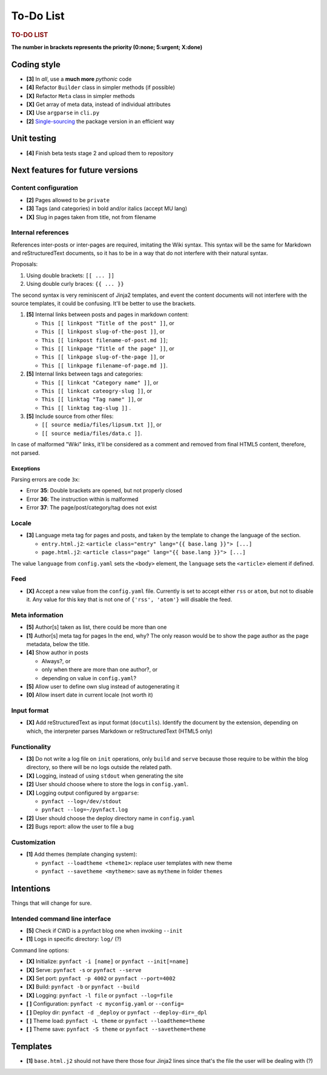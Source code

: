 ##########
To-Do List
##########

.. rubric:: TO-DO LIST

**The number in brackets represents the priority
(0:none; 5:urgent; X:done)**

Coding style
============

* **[3]** In *all*, use a **much more** *pythonic* code
* **[4]** Refactor ``Builder`` class in simpler methods (if possible)
* **[X]** Refactor ``Meta`` class in simpler methods
* **[X]** Get array of meta data, instead of individual attributes
* **[X]** Use ``argparse`` in ``cli.py``
* **[2]** Single-sourcing_ the package version in an efficient way

Unit testing
============

* **[4]** Finish beta tests stage 2 and upload them to repository

Next features for future versions
=================================

Content configuration
---------------------

* **[2]** Pages allowed to be ``private``
* **[3]** Tags (and categories) in bold and/or italics (accept MU lang)
* **[X]** Slug in pages taken from title, not from filename

Internal references
-------------------

References inter-posts or inter-pages are required, imitating the Wiki
syntax.  This syntax will be the same for Markdown and reStructuredText
documents, so it has to be in a way that do not interfere with their
natural syntax.

Proposals:

#. Using double brackets: ``[[ ... ]]``
#. Using double curly braces: ``{{ ... }}``

The second syntax is very reminiscent of Jinja2 templates, and event the
content documents will not interfere with the source templates, it could
be confusing.  It'll be better to use the brackets.

#. **[5]** Internal links between posts and pages in markdown content:

   * ``This [[ linkpost "Title of the post" ]]``, or
   * ``This [[ linkpost slug-of-the-post ]]``, or
   * ``This [[ linkpost filename-of-post.md ]]``;

   * ``This [[ linkpage "Title of the page" ]]``, or
   * ``This [[ linkpage slug-of-the-page ]]``, or
   * ``This [[ linkpage filename-of-page.md ]]``.

#. **[5]** Internal links between tags and categories:

   * ``This [[ linkcat "Category name" ]]``, or
   * ``This [[ linkcat cateogry-slug ]]``, or

   * ``This [[ linktag "Tag name" ]]``, or
   * ``This [[ linktag tag-slug ]]`` .

#. **[5]** Include source from other files:

   * ``[[ source media/files/lipsum.txt ]]``, or
   * ``[[ source media/files/data.c ]]``.

In case of malformed "Wiki" links, it'll be considered as a comment and
removed from final HTML5 content, therefore, not parsed.

Exceptions
~~~~~~~~~~

Parsing errors are code ``3x``:

* Error **35**: Double brackets are opened, but not properly closed

* Error **36**: The instruction within is malformed

* Error **37**: The page/post/category/tag does not exist

Locale
------

* **[3]** Language meta tag for pages and posts, and taken by the
  template to change the language of the section.

  * ``entry.html.j2``:
    ``<article class="entry" lang="{{ base.lang }}"> [...]``

  * ``page.html.j2``:
    ``<article class="page" lang="{{ base.lang }}"> [...]``

The value ``language`` from ``config.yaml`` sets the ``<body>`` element,
the ``language`` sets the ``<article>`` element if defined.

Feed
----

* **[X]** Accept a new value from the ``config.yaml`` file.  Currently
  is set to accept either ``rss`` or ``atom``, but not to disable it.
  Any value for this key that is not one of ``{'rss', 'atom'}`` will
  disable the feed.

Meta information
----------------

* **[5]** Author[s] taken as list, there could be more than one
* **[1]** Author[s] meta tag for pages
  In the end, why?  The only reason would be to show the page author as
  the page metadata, below the title.

* **[4]** Show author in posts

  * Always?, or
  * only when there are more than one author?, or
  * depending on value in ``config.yaml``?

* **[5]** Allow user to define own slug instead of autogenerating it
* **[0]** Allow insert date in current locale (not worth it)

Input format
------------

* **[X]** Add reStructuredText as input format (``docutils``).
  Identify the document by the extension, depending on which, the
  interpreter parses Markdown or reStructuredText (HTML5 only)

Functionality
-------------

* **[3]** Do not write a log file on ``init`` operations, only ``build``
  and ``serve`` because those require to be within the blog directory,
  so there will be no logs outside the related path.

* **[X]** Logging, instead of using ``stdout`` when generating the site
* **[2]** User should choose where to store the logs in ``config.yaml``.

* **[X]** Logging output configured by ``argparse``:

  * ``pynfact --log=/dev/stdout``
  * ``pynfact --log=~/pynfact.log``

* **[2]** User should choose the deploy directory name in ``config.yaml``
* **[2]** Bugs report: allow the user to file a bug

Customization
-------------

* **[1]** Add themes (template changing system):

  * ``pynfact --loadtheme <theme1>``: replace user templates with new theme
  * ``pynfact --savetheme <mytheme>``: save as ``mytheme`` in folder ``themes``

Intentions
==========

Things that will change for sure.

Intended command line interface
-------------------------------

* **[5]** Check if CWD is a pynfact blog one when invoking ``--init``
* **[1]** Logs in specific directory: ``log/`` (?)

Command line options:

* **[X]** Initialize: ``pynfact -i [name]``  or ``pynfact --init[=name]``
* **[X]** Serve: ``pynfact -s`` or ``pynfact --serve``
* **[X]** Set port:  ``pynfact -p 4002`` or ``pynfact --port=4002``
* **[X]** Build: ``pynfact -b`` or ``pynfact --build``
* **[X]** Logging: ``pynfact -l file`` or ``pynfact --log=file``
* **[ ]** Configuration: ``pynfact -c myconfig.yaml`` or ``--config=``
* **[ ]** Deploy dir: ``pynfact -d _deploy`` or ``pynfact --deploy-dir=_dpl``
* **[ ]** Theme load: ``pynfact -L theme`` or ``pynfact --loadtheme=theme``
* **[ ]** Theme save: ``pynfact -S theme`` or ``pynfact --savetheme=theme``

Templates
=========

* **[1]** ``base.html.j2`` should not have there those four Jinja2 lines
  since that's the file the user will be dealing with (?)


.. _Single-sourcing:
    https://packaging.python.org/guides/single-sourcing-package-version/

